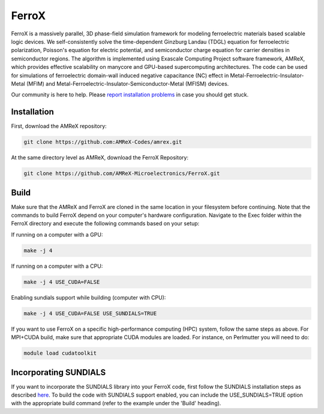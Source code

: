 .. _install-ferrox:

FerroX
=====

.. raw:: html

   <style>
   .rst-content section>img {
       width: 30px;
       margin-bottom: 0;
       margin-top: 0;
       margin-right: 15px;
       margin-left: 15px;
       float: left;
   }
   </style>

FerroX is a massively parallel, 3D phase-field simulation framework for modeling ferroelectric materials based scalable logic devices. We self-consistently solve the time-dependent Ginzburg Landau (TDGL) equation for ferroelectric polarization, Poisson's equation for electric potential, and semiconductor charge equation for carrier densities in semiconductor regions. The algorithm is implemented using Exascale Computing Project software framework, AMReX, which provides effective scalability on manycore and GPU-based supercomputing architectures. The code can be used for simulations of ferroelectric domain-wall induced negative capacitance (NC) effect in Metal-Ferroelectric-Insulator-Metal (MFIM) and Metal-Ferroelectric-Insulator-Semiconductor-Metal (MFISM) devices.

Our community is here to help.
Please `report installation problems <https://github.com/AMReX-Microelectronics/FerroX/issues/new>`_ in case you should get stuck.

Installation
------------

First, download the AMReX repository:

.. code-block:: bash
   
   git clone https://github.com:AMReX-Codes/amrex.git

At the same directory level as AMReX, download the FerroX Repository:

.. code-block:: bash

   git clone https://github.com/AMReX-Microelectronics/FerroX.git 

Build
-----

Make sure that the AMReX and FerroX are cloned in the same location in your filesystem before 
continuing. Note that the commands to build FerroX depend on your computer's hardware configuration. Navigate to the Exec folder within the FerroX directory and execute the following commands based on your setup:

If running on a computer with a GPU:

.. code-block:: bash

   make -j 4

If running on a computer with a CPU:

.. code-block:: bash

   make -j 4 USE_CUDA=FALSE

Enabling sundials support while building (computer with CPU):

.. code-block:: bash
        
   make -j 4 USE_CUDA=FALSE USE_SUNDIALS=TRUE


If you want to use FerroX on a specific high-performance computing (HPC) system, follow the same steps as above. For MPI+CUDA build, make sure that appropriate CUDA modules are loaded. For instance, on Perlmutter you will need to do:

.. code-block:: bash

   module load cudatoolkit

Incorporating SUNDIALS
----------------------

If you want to incorporate the SUNDIALS library into your FerroX code, first follow the SUNDIALS installation steps as described `here <https://github.com/AMReX-Microelectronics/MagneX/blob/development/Exec/README_sundials>`_. To build the code with SUNDIALS support enabled, you can include the USE_SUNDIALS=TRUE option with the appropriate build command (refer to the example under the 'Build' heading).


